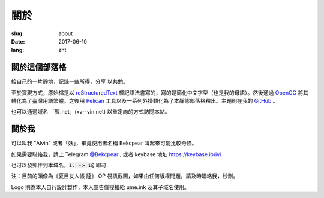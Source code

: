==============================
關於
==============================

:slug: about
:date: 2017-06-10
:lang: zht

關於這個部落格
====================

給自己的一片靜地，記錄一些所得，分享 以共勉。

至於實現方式，原始檔是以 `reStructuredText`_ 標記語法書寫的，寫的是簡化中文字型（也是我的母語）。然後通過 `OpenCC`_ 將其轉化為了臺灣用語繁體。之後用 `Pelican`_ 工具以及一系列外掛轉化為了本靜態部落格釋出。主題則在我的 `GitHub`_ 。

也可以通過域名 「㿢.net」(xv--vin.net)  以重定向的方式訪問本站。


關於我
====================

可以叫我 "Alvin" 或者「妖」，畢竟使用者名稱 Bekcpear 叫起來可能比較奇怪。

如果需要聯絡我，請上 Telegram `@Bekcpear`_ , 或者 keybase 地址 https://keybase.io/iyi

也可以發郵件到本域名，:code:`i. -> i@` 即可

注：目前的頭像為《夏目友人帳 陸》 OP 視訊截圖，如果由任何版權問題，請及時聯絡我，秒刪。

Logo 則為本人自行設計製作，本人宣告僅授權給 ume.ink 及其子域名使用。


.. _`reStructuredText`: http://docutils.sourceforge.net/rst.html
.. _`OpenCC`: https://github.com/BYVoid/OpenCC
.. _`Pelican`: https://pelican.readthedocs.io/en/stable/
.. _`GitHub`: https://github.com/Bekcpear/pelican-bootstrap3
.. _`@Bekcpear`: https://telegram.me/Bekcpear
